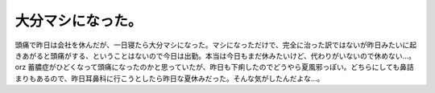 ﻿大分マシになった。
##################


頭痛で昨日は会社を休んだが、一日寝たら大分マシになった。マシになっただけで、完全に治った訳ではないが昨日みたいに起きあがると頭痛がする、ということはないので今日は出勤。本当は今日もまだ休みたいけど、代わりがいないので休めない…。orz
蓄膿症がひどくなって頭痛になったのかと思っていたが、昨日も下痢したのでどうやら夏風邪っぽい。どちらにしても鼻詰まりもあるので、昨日耳鼻科に行こうとしたら昨日な夏休みだった。そんな気がしたんだよな…。



.. author:: mkouhei
.. categories:: 生活, 
.. tags::
.. comments::


